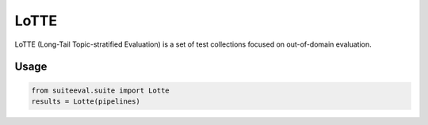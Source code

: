 ﻿LoTTE
=====

LoTTE (Long-Tail Topic-stratified Evaluation) is a set of test collections focused on out-of-domain evaluation. 

Usage
-----
.. code-block:: python

   from suiteeval.suite import Lotte
   results = Lotte(pipelines)